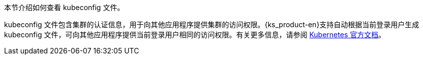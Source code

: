 // :ks_include_id: e29dfe6c970a4e5ca5b2958a5d35c83d
本节介绍如何查看 kubeconfig 文件。

kubeconfig 文件包含集群的认证信息，用于向其他应用程序提供集群的访问权限。{ks_product-en}支持自动根据当前登录用户生成 kubeconfig 文件，可向其他应用程序提供当前登录用户相同的访问权限。有关更多信息，请参阅 link:https://kubernetes.io/zh/docs/concepts/configuration/organize-cluster-access-kubeconfig/[Kubernetes 官方文档]。
